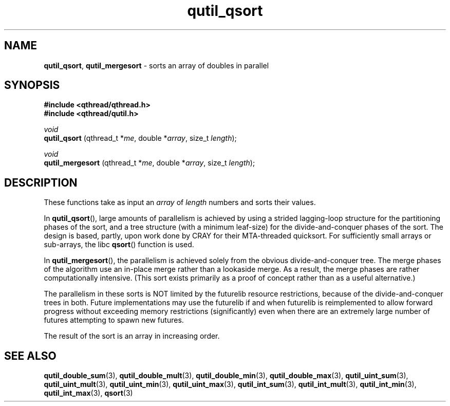 .TH qutil_qsort 3 "MAY 2007" libqthread "libqthread"
.SH NAME
.BR qutil_qsort ,
.B qutil_mergesort
\- sorts an array of doubles in parallel
.SH SYNOPSIS
.B #include <qthread/qthread.h>
.br
.B #include <qthread/qutil.h>

.I void
.br
.B qutil_qsort
.RI "(qthread_t *" me ", double *" array ", size_t " length );
.PP
.I void
.br
.B qutil_mergesort
.RI "(qthread_t *" me ", double *" array ", size_t " length );
.SH DESCRIPTION
These functions take as input an
.I array
of
.I length
numbers and sorts their values.
.PP
In
.BR qutil_qsort (),
large amounts of parallelism is achieved by using a strided lagging-loop
structure for the partitioning phases of the sort, and a tree structure (with a
minimum leaf-size) for the divide-and-conquer phases of the sort. The design is
based, partly, upon work done by CRAY for their MTA-threaded quicksort. For
sufficiently small arrays or sub-arrays, the libc
.BR qsort ()
function is used.
.PP
In
.BR qutil_mergesort (),
the parallelism is achieved solely from the obvious divide-and-conquer tree.
The merge phases of the algorithm use an in-place merge rather than a lookaside
merge. As a result, the merge phases are rather computationally intensive.
(This sort exists primarily as a proof of concept rather than as a useful
alternative.)
.PP
The parallelism in these sorts is NOT limited by the futurelib resource
restrictions, because of the divide-and-conquer trees in both. Future
implementations may use the futurelib if and when futurelib is reimplemented to
allow forward progress without exceeding memory restrictions (significantly)
even when there are an extremely large number of futures attempting to spawn
new futures.
.PP
The result of the sort is an array in increasing order.
.SH SEE ALSO
.BR qutil_double_sum (3),
.BR qutil_double_mult (3),
.BR qutil_double_min (3),
.BR qutil_double_max (3),
.BR qutil_uint_sum (3),
.BR qutil_uint_mult (3),
.BR qutil_uint_min (3),
.BR qutil_uint_max (3),
.BR qutil_int_sum (3),
.BR qutil_int_mult (3),
.BR qutil_int_min (3),
.BR qutil_int_max (3),
.BR qsort (3)
